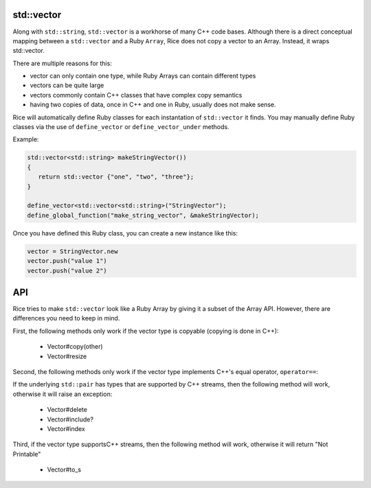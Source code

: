 std::vector
-----------
Along with ``std::string``, ``std::vector`` is a workhorse of many C++ code bases. Although there is a direct conceptual mapping between a ``std::vector`` and a Ruby ``Array``, Rice does not copy a vector to an Array. Instead, it wraps std::vector.

There are multiple reasons for this:

* vector can only contain one type, while Ruby Arrays can contain different types
* vectors can be quite large
* vectors commonly contain C++ classes that have complex copy semantics
* having two copies of data, once in C++ and one in Ruby, usually does not make sense.

Rice will automatically define Ruby classes for each instantation of ``std::vector`` it finds. You may manually define Ruby classes via the use of ``define_vector`` or ``define_vector_under`` methods.

Example:

.. code-block:: cpp

  std::vector<std::string> makeStringVector())
  {
     return std::vector {"one", "two", "three"};
  }

  define_vector<std::vector<std::string>("StringVector");
  define_global_function("make_string_vector", &makeStringVector);

Once you have defined this Ruby class, you can create a new instance like this:

.. code-block:: cpp

  vector = StringVector.new
  vector.push("value 1")
  vector.push("value 2")

API
----
Rice tries to make ``std::vector`` look like a Ruby Array by giving it a subset of the Array API. However, there are differences you need to keep in mind.

First, the following methods only work if the vector type is copyable (copying is done in C++):

    * Vector#copy(other)
    * Vector#resize

Second, the following methods only work if the vector type implements C++'s equal operator, ``operator==``:

If the underlying ``std::pair`` has types that are supported by C++ streams, then the following method will work, otherwise it will raise an exception:

    * Vector#delete
    * Vector#include?
    * Vector#index

Third, if the vector type supportsC++ streams, then the following method will work, otherwise it will return "Not Printable"

    * Vector#to_s

